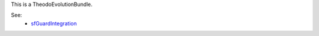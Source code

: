 This is a TheodoEvolutionBundle.

See: 
 - sfGuardIntegration_

.. _sfGuardIntegration: 01-sfGuardIntegration.rst
